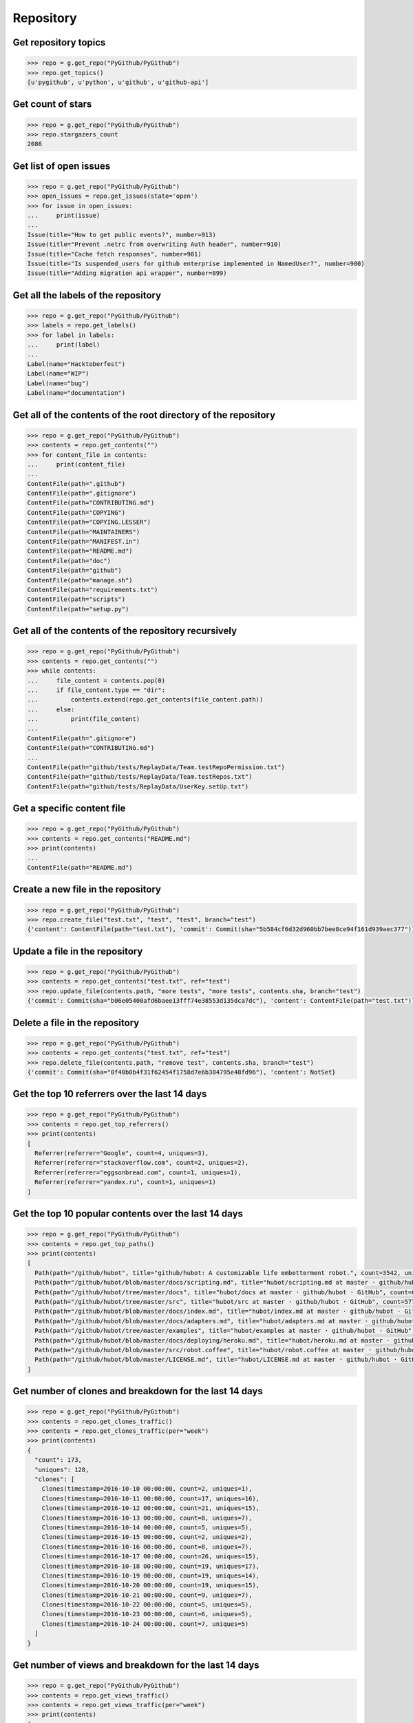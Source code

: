 Repository
==========

Get repository topics
---------------------

.. code-block:: python

    >>> repo = g.get_repo("PyGithub/PyGithub")
    >>> repo.get_topics()
    [u'pygithub', u'python', u'github', u'github-api']

Get count of stars
------------------

.. code-block:: python

    >>> repo = g.get_repo("PyGithub/PyGithub")
    >>> repo.stargazers_count
    2086

Get list of open issues
--------------------------

.. code-block:: python

    >>> repo = g.get_repo("PyGithub/PyGithub")
    >>> open_issues = repo.get_issues(state='open')
    >>> for issue in open_issues:
    ...     print(issue)
    ...
    Issue(title="How to get public events?", number=913)
    Issue(title="Prevent .netrc from overwriting Auth header", number=910)
    Issue(title="Cache fetch responses", number=901)
    Issue(title="Is suspended_users for github enterprise implemented in NamedUser?", number=900)
    Issue(title="Adding migration api wrapper", number=899)

Get all the labels of the repository
------------------------------------

.. code-block:: python

    >>> repo = g.get_repo("PyGithub/PyGithub")
    >>> labels = repo.get_labels()
    >>> for label in labels:
    ...     print(label)
    ...
    Label(name="Hacktoberfest")
    Label(name="WIP")
    Label(name="bug")
    Label(name="documentation")

Get all of the contents of the root directory of the repository
---------------------------------------------------------------

.. code-block:: python

    >>> repo = g.get_repo("PyGithub/PyGithub")
    >>> contents = repo.get_contents("")
    >>> for content_file in contents:
    ...     print(content_file)
    ...
    ContentFile(path=".github")
    ContentFile(path=".gitignore")
    ContentFile(path="CONTRIBUTING.md")
    ContentFile(path="COPYING")
    ContentFile(path="COPYING.LESSER")
    ContentFile(path="MAINTAINERS")
    ContentFile(path="MANIFEST.in")
    ContentFile(path="README.md")
    ContentFile(path="doc")
    ContentFile(path="github")
    ContentFile(path="manage.sh")
    ContentFile(path="requirements.txt")
    ContentFile(path="scripts")
    ContentFile(path="setup.py")

Get all of the contents of the repository recursively
-----------------------------------------------------

.. code-block:: python

    >>> repo = g.get_repo("PyGithub/PyGithub")
    >>> contents = repo.get_contents("")
    >>> while contents:
    ...     file_content = contents.pop(0)
    ...     if file_content.type == "dir":
    ...         contents.extend(repo.get_contents(file_content.path))
    ...     else:
    ...         print(file_content)
    ...
    ContentFile(path=".gitignore")
    ContentFile(path="CONTRIBUTING.md")
    ...
    ContentFile(path="github/tests/ReplayData/Team.testRepoPermission.txt")
    ContentFile(path="github/tests/ReplayData/Team.testRepos.txt")
    ContentFile(path="github/tests/ReplayData/UserKey.setUp.txt")

Get a specific content file
---------------------------

.. code-block:: python

    >>> repo = g.get_repo("PyGithub/PyGithub")
    >>> contents = repo.get_contents("README.md")
    >>> print(contents)
    ...
    ContentFile(path="README.md")

Create a new file in the repository
-----------------------------------

.. code-block:: python

    >>> repo = g.get_repo("PyGithub/PyGithub")
    >>> repo.create_file("test.txt", "test", "test", branch="test")
    {'content': ContentFile(path="test.txt"), 'commit': Commit(sha="5b584cf6d32d960bb7bee8ce94f161d939aec377")}

Update a file in the repository
-------------------------------

.. code-block:: python

    >>> repo = g.get_repo("PyGithub/PyGithub")
    >>> contents = repo.get_contents("test.txt", ref="test")
    >>> repo.update_file(contents.path, "more tests", "more tests", contents.sha, branch="test")
    {'commit': Commit(sha="b06e05400afd6baee13fff74e38553d135dca7dc"), 'content': ContentFile(path="test.txt")}

Delete a file in the repository
-------------------------------

.. code-block:: python

    >>> repo = g.get_repo("PyGithub/PyGithub")
    >>> contents = repo.get_contents("test.txt", ref="test")
    >>> repo.delete_file(contents.path, "remove test", contents.sha, branch="test")
    {'commit': Commit(sha="0f40b0b4f31f62454f1758d7e6b384795e48fd96"), 'content': NotSet}

Get the top 10 referrers over the last 14 days
----------------------------------------------

.. code-block:: python

    >>> repo = g.get_repo("PyGithub/PyGithub")
    >>> contents = repo.get_top_referrers()
    >>> print(contents)
    [
      Referrer(referrer="Google", count=4, uniques=3),
      Referrer(referrer="stackoverflow.com", count=2, uniques=2),
      Referrer(referrer="eggsonbread.com", count=1, uniques=1),
      Referrer(referrer="yandex.ru", count=1, uniques=1)
    ]

Get the top 10 popular contents over the last 14 days
-----------------------------------------------------

.. code-block:: python

    >>> repo = g.get_repo("PyGithub/PyGithub")
    >>> contents = repo.get_top_paths()
    >>> print(contents)
    [
      Path(path="/github/hubot", title="github/hubot: A customizable life embetterment robot.", count=3542, uniques=2225),
      Path(path="/github/hubot/blob/master/docs/scripting.md", title="hubot/scripting.md at master · github/hubot · GitHub", count=1707, uniques=804),
      Path(path="/github/hubot/tree/master/docs", title="hubot/docs at master · github/hubot · GitHub", count=685, uniques=435),
      Path(path="/github/hubot/tree/master/src", title="hubot/src at master · github/hubot · GitHub", count=577, uniques=347),
      Path(path="/github/hubot/blob/master/docs/index.md", title="hubot/index.md at master · github/hubot · GitHub", count=379, uniques=259),
      Path(path="/github/hubot/blob/master/docs/adapters.md", title="hubot/adapters.md at master · github/hubot · GitHub", count=354, uniques=201),
      Path(path="/github/hubot/tree/master/examples", title="hubot/examples at master · github/hubot · GitHub", count=340, uniques=260),
      Path(path="/github/hubot/blob/master/docs/deploying/heroku.md", title="hubot/heroku.md at master · github/hubot · GitHub", count=324, uniques=217),
      Path(path="/github/hubot/blob/master/src/robot.coffee", title="hubot/robot.coffee at master · github/hubot · GitHub", count=293, uniques=191),
      Path(path="/github/hubot/blob/master/LICENSE.md", title="hubot/LICENSE.md at master · github/hubot · GitHub", count=281, uniques=222)
    ]

Get number of clones and breakdown for the last 14 days
-------------------------------------------------------

.. code-block:: python

    >>> repo = g.get_repo("PyGithub/PyGithub")
    >>> contents = repo.get_clones_traffic()
    >>> contents = repo.get_clones_traffic(per="week")
    >>> print(contents)
    {
      "count": 173,
      "uniques": 128,
      "clones": [
        Clones(timestamp=2016-10-10 00:00:00, count=2, uniques=1),
        Clones(timestamp=2016-10-11 00:00:00, count=17, uniques=16),
        Clones(timestamp=2016-10-12 00:00:00, count=21, uniques=15),
        Clones(timestamp=2016-10-13 00:00:00, count=8, uniques=7),
        Clones(timestamp=2016-10-14 00:00:00, count=5, uniques=5),
        Clones(timestamp=2016-10-15 00:00:00, count=2, uniques=2),
        Clones(timestamp=2016-10-16 00:00:00, count=8, uniques=7),
        Clones(timestamp=2016-10-17 00:00:00, count=26, uniques=15),
        Clones(timestamp=2016-10-18 00:00:00, count=19, uniques=17),
        Clones(timestamp=2016-10-19 00:00:00, count=19, uniques=14),
        Clones(timestamp=2016-10-20 00:00:00, count=19, uniques=15),
        Clones(timestamp=2016-10-21 00:00:00, count=9, uniques=7),
        Clones(timestamp=2016-10-22 00:00:00, count=5, uniques=5),
        Clones(timestamp=2016-10-23 00:00:00, count=6, uniques=5),
        Clones(timestamp=2016-10-24 00:00:00, count=7, uniques=5)
      ]
    }

Get number of views and breakdown for the last 14 days
------------------------------------------------------

.. code-block:: python

    >>> repo = g.get_repo("PyGithub/PyGithub")
    >>> contents = repo.get_views_traffic()
    >>> contents = repo.get_views_traffic(per="week")
    >>> print(contents)
    {
      "count": 14850,
      "uniques": 3782,
      "views": [
        View(timestamp=2016-10-10 00:00:00, count=440, uniques=143),
        View(timestamp=2016-10-11 00:00:00, count=1308, uniques=414),
        View(timestamp=2016-10-12 00:00:00, count=1486, uniques=452),
        View(timestamp=2016-10-13 00:00:00, count=1170, uniques=401),
        View(timestamp=2016-10-14 00:00:00, count=868, uniques=266),
        View(timestamp=2016-10-15 00:00:00, count=495, uniques=157),
        View(timestamp=2016-10-16 00:00:00, count=524, uniques=175),
        View(timestamp=2016-10-17 00:00:00, count=1263, uniques=412),
        View(timestamp=2016-10-18 00:00:00, count=1402, uniques=417),
        View(timestamp=2016-10-19 00:00:00, count=1394, uniques=424),
        View(timestamp=2016-10-20 00:00:00, count=1492, uniques=448),
        View(timestamp=2016-10-21 00:00:00, count=1153, uniques=332),
        View(timestamp=2016-10-22 00:00:00, count=566, uniques=168),
        View(timestamp=2016-10-23 00:00:00, count=675, uniques=184),
        View(timestamp=2016-10-24 00:00:00, count=614, uniques=237)
      ]
    }

Mark the notifications of the repository as read
------------------------------------------------

.. code-block:: python

    >>> repo = g.get_repo("PyGithub/PyGithub")
    >>> repo.mark_notifications_as_read()
